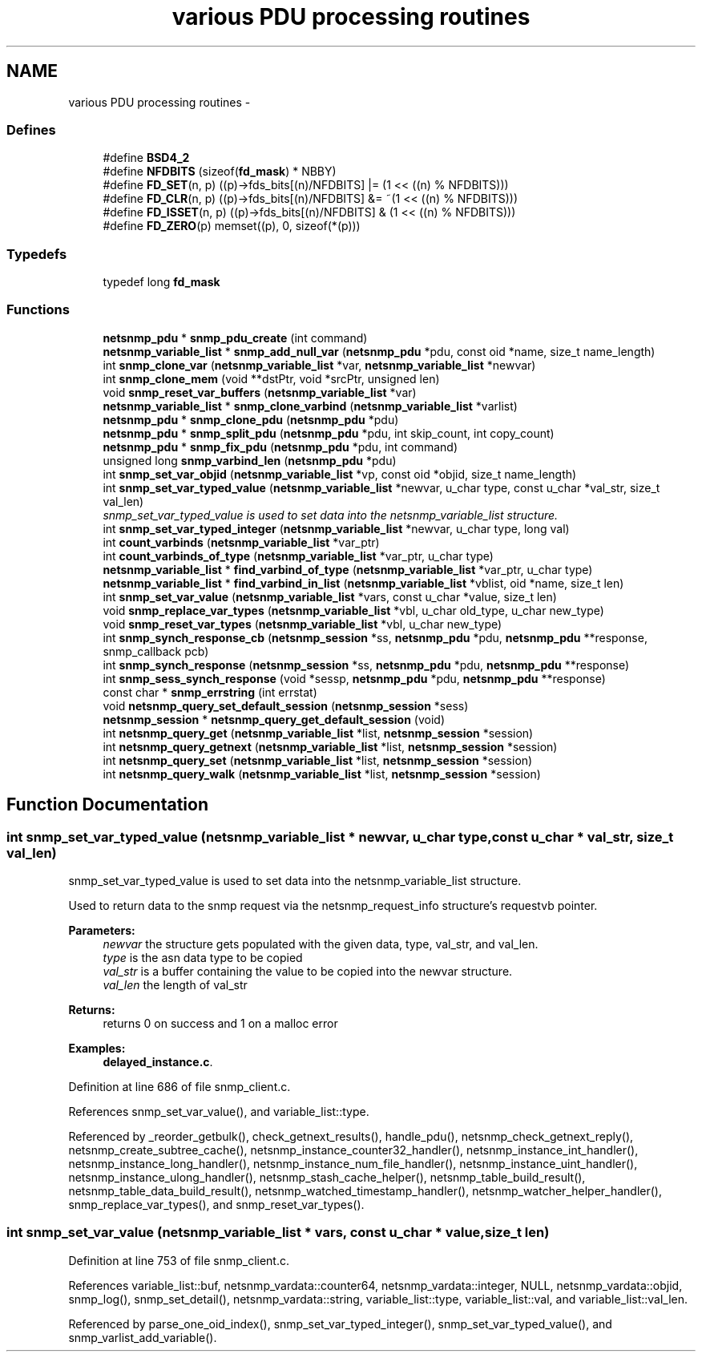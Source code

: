 .TH "various PDU processing routines" 3 "19 Aug 2008" "Version 5.4.2.rc2" "net-snmp" \" -*- nroff -*-
.ad l
.nh
.SH NAME
various PDU processing routines \- 
.SS "Defines"

.in +1c
.ti -1c
.RI "#define \fBBSD4_2\fP"
.br
.ti -1c
.RI "#define \fBNFDBITS\fP   (sizeof(\fBfd_mask\fP) * NBBY)"
.br
.ti -1c
.RI "#define \fBFD_SET\fP(n, p)   ((p)->fds_bits[(n)/NFDBITS] |= (1 << ((n) % NFDBITS)))"
.br
.ti -1c
.RI "#define \fBFD_CLR\fP(n, p)   ((p)->fds_bits[(n)/NFDBITS] &= ~(1 << ((n) % NFDBITS)))"
.br
.ti -1c
.RI "#define \fBFD_ISSET\fP(n, p)   ((p)->fds_bits[(n)/NFDBITS] & (1 << ((n) % NFDBITS)))"
.br
.ti -1c
.RI "#define \fBFD_ZERO\fP(p)   memset((p), 0, sizeof(*(p)))"
.br
.in -1c
.SS "Typedefs"

.in +1c
.ti -1c
.RI "typedef long \fBfd_mask\fP"
.br
.in -1c
.SS "Functions"

.in +1c
.ti -1c
.RI "\fBnetsnmp_pdu\fP * \fBsnmp_pdu_create\fP (int command)"
.br
.ti -1c
.RI "\fBnetsnmp_variable_list\fP * \fBsnmp_add_null_var\fP (\fBnetsnmp_pdu\fP *pdu, const oid *name, size_t name_length)"
.br
.ti -1c
.RI "int \fBsnmp_clone_var\fP (\fBnetsnmp_variable_list\fP *var, \fBnetsnmp_variable_list\fP *newvar)"
.br
.ti -1c
.RI "int \fBsnmp_clone_mem\fP (void **dstPtr, void *srcPtr, unsigned len)"
.br
.ti -1c
.RI "void \fBsnmp_reset_var_buffers\fP (\fBnetsnmp_variable_list\fP *var)"
.br
.ti -1c
.RI "\fBnetsnmp_variable_list\fP * \fBsnmp_clone_varbind\fP (\fBnetsnmp_variable_list\fP *varlist)"
.br
.ti -1c
.RI "\fBnetsnmp_pdu\fP * \fBsnmp_clone_pdu\fP (\fBnetsnmp_pdu\fP *pdu)"
.br
.ti -1c
.RI "\fBnetsnmp_pdu\fP * \fBsnmp_split_pdu\fP (\fBnetsnmp_pdu\fP *pdu, int skip_count, int copy_count)"
.br
.ti -1c
.RI "\fBnetsnmp_pdu\fP * \fBsnmp_fix_pdu\fP (\fBnetsnmp_pdu\fP *pdu, int command)"
.br
.ti -1c
.RI "unsigned long \fBsnmp_varbind_len\fP (\fBnetsnmp_pdu\fP *pdu)"
.br
.ti -1c
.RI "int \fBsnmp_set_var_objid\fP (\fBnetsnmp_variable_list\fP *vp, const oid *objid, size_t name_length)"
.br
.ti -1c
.RI "int \fBsnmp_set_var_typed_value\fP (\fBnetsnmp_variable_list\fP *newvar, u_char type, const u_char *val_str, size_t val_len)"
.br
.RI "\fIsnmp_set_var_typed_value is used to set data into the netsnmp_variable_list structure. \fP"
.ti -1c
.RI "int \fBsnmp_set_var_typed_integer\fP (\fBnetsnmp_variable_list\fP *newvar, u_char type, long val)"
.br
.ti -1c
.RI "int \fBcount_varbinds\fP (\fBnetsnmp_variable_list\fP *var_ptr)"
.br
.ti -1c
.RI "int \fBcount_varbinds_of_type\fP (\fBnetsnmp_variable_list\fP *var_ptr, u_char type)"
.br
.ti -1c
.RI "\fBnetsnmp_variable_list\fP * \fBfind_varbind_of_type\fP (\fBnetsnmp_variable_list\fP *var_ptr, u_char type)"
.br
.ti -1c
.RI "\fBnetsnmp_variable_list\fP * \fBfind_varbind_in_list\fP (\fBnetsnmp_variable_list\fP *vblist, oid *name, size_t len)"
.br
.ti -1c
.RI "int \fBsnmp_set_var_value\fP (\fBnetsnmp_variable_list\fP *vars, const u_char *value, size_t len)"
.br
.ti -1c
.RI "void \fBsnmp_replace_var_types\fP (\fBnetsnmp_variable_list\fP *vbl, u_char old_type, u_char new_type)"
.br
.ti -1c
.RI "void \fBsnmp_reset_var_types\fP (\fBnetsnmp_variable_list\fP *vbl, u_char new_type)"
.br
.ti -1c
.RI "int \fBsnmp_synch_response_cb\fP (\fBnetsnmp_session\fP *ss, \fBnetsnmp_pdu\fP *pdu, \fBnetsnmp_pdu\fP **response, snmp_callback pcb)"
.br
.ti -1c
.RI "int \fBsnmp_synch_response\fP (\fBnetsnmp_session\fP *ss, \fBnetsnmp_pdu\fP *pdu, \fBnetsnmp_pdu\fP **response)"
.br
.ti -1c
.RI "int \fBsnmp_sess_synch_response\fP (void *sessp, \fBnetsnmp_pdu\fP *pdu, \fBnetsnmp_pdu\fP **response)"
.br
.ti -1c
.RI "const char * \fBsnmp_errstring\fP (int errstat)"
.br
.ti -1c
.RI "void \fBnetsnmp_query_set_default_session\fP (\fBnetsnmp_session\fP *sess)"
.br
.ti -1c
.RI "\fBnetsnmp_session\fP * \fBnetsnmp_query_get_default_session\fP (void)"
.br
.ti -1c
.RI "int \fBnetsnmp_query_get\fP (\fBnetsnmp_variable_list\fP *list, \fBnetsnmp_session\fP *session)"
.br
.ti -1c
.RI "int \fBnetsnmp_query_getnext\fP (\fBnetsnmp_variable_list\fP *list, \fBnetsnmp_session\fP *session)"
.br
.ti -1c
.RI "int \fBnetsnmp_query_set\fP (\fBnetsnmp_variable_list\fP *list, \fBnetsnmp_session\fP *session)"
.br
.ti -1c
.RI "int \fBnetsnmp_query_walk\fP (\fBnetsnmp_variable_list\fP *list, \fBnetsnmp_session\fP *session)"
.br
.in -1c
.SH "Function Documentation"
.PP 
.SS "int snmp_set_var_typed_value (\fBnetsnmp_variable_list\fP * newvar, u_char type, const u_char * val_str, size_t val_len)"
.PP
snmp_set_var_typed_value is used to set data into the netsnmp_variable_list structure. 
.PP
Used to return data to the snmp request via the netsnmp_request_info structure's requestvb pointer.
.PP
\fBParameters:\fP
.RS 4
\fInewvar\fP the structure gets populated with the given data, type, val_str, and val_len. 
.br
\fItype\fP is the asn data type to be copied 
.br
\fIval_str\fP is a buffer containing the value to be copied into the newvar structure. 
.br
\fIval_len\fP the length of val_str
.RE
.PP
\fBReturns:\fP
.RS 4
returns 0 on success and 1 on a malloc error 
.RE
.PP

.PP
\fBExamples: \fP
.in +1c
\fBdelayed_instance.c\fP.
.PP
Definition at line 686 of file snmp_client.c.
.PP
References snmp_set_var_value(), and variable_list::type.
.PP
Referenced by _reorder_getbulk(), check_getnext_results(), handle_pdu(), netsnmp_check_getnext_reply(), netsnmp_create_subtree_cache(), netsnmp_instance_counter32_handler(), netsnmp_instance_int_handler(), netsnmp_instance_long_handler(), netsnmp_instance_num_file_handler(), netsnmp_instance_uint_handler(), netsnmp_instance_ulong_handler(), netsnmp_stash_cache_helper(), netsnmp_table_build_result(), netsnmp_table_data_build_result(), netsnmp_watched_timestamp_handler(), netsnmp_watcher_helper_handler(), snmp_replace_var_types(), and snmp_reset_var_types().
.SS "int snmp_set_var_value (\fBnetsnmp_variable_list\fP * vars, const u_char * value, size_t len)"
.PP
Definition at line 753 of file snmp_client.c.
.PP
References variable_list::buf, netsnmp_vardata::counter64, netsnmp_vardata::integer, NULL, netsnmp_vardata::objid, snmp_log(), snmp_set_detail(), netsnmp_vardata::string, variable_list::type, variable_list::val, and variable_list::val_len.
.PP
Referenced by parse_one_oid_index(), snmp_set_var_typed_integer(), snmp_set_var_typed_value(), and snmp_varlist_add_variable().

